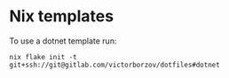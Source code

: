 * Nix templates

To use a dotnet template run:
#+begin_src shell
  nix flake init -t git+ssh://git@gitlab.com/victorborzov/dotfiles#dotnet
#+end_src
